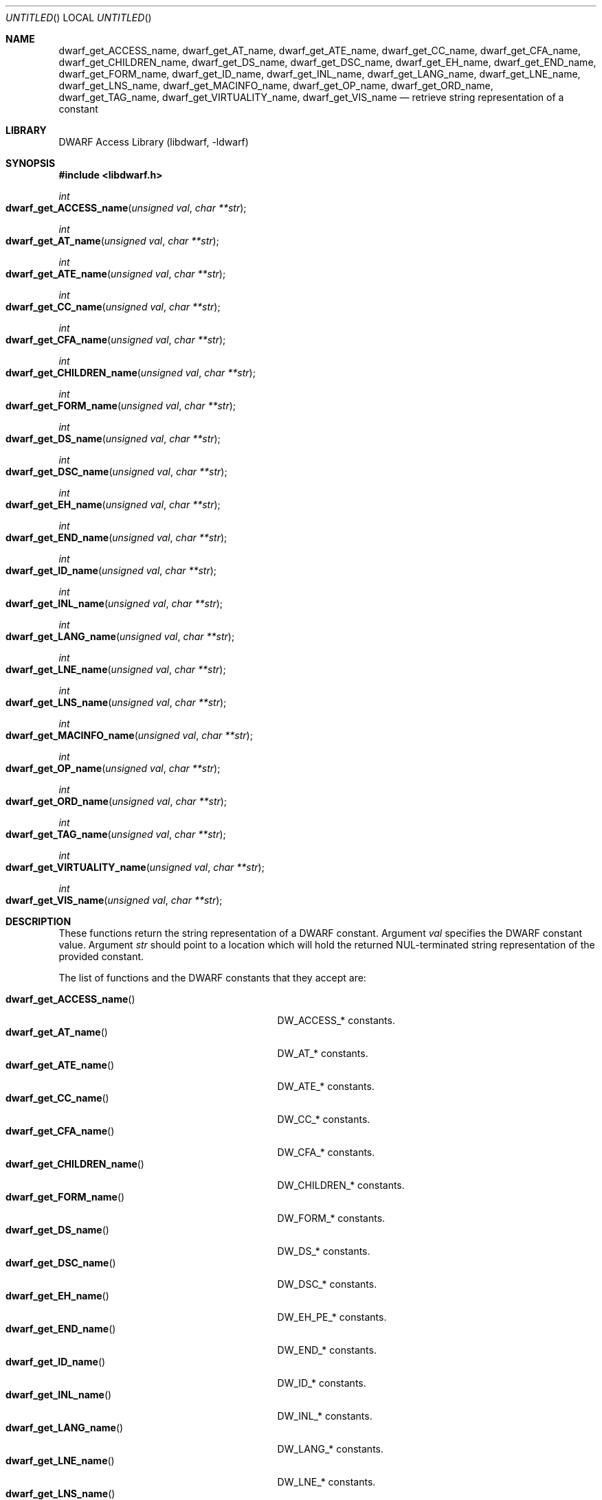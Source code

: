 .\" Copyright (c) 2011 Kai Wang
.\" All rights reserved.
.\"
.\" Redistribution and use in source and binary forms, with or without
.\" modification, are permitted provided that the following conditions
.\" are met:
.\" 1. Redistributions of source code must retain the above copyright
.\"    notice, this list of conditions and the following disclaimer.
.\" 2. Redistributions in binary form must reproduce the above copyright
.\"    notice, this list of conditions and the following disclaimer in the
.\"    documentation and/or other materials provided with the distribution.
.\"
.\" THIS SOFTWARE IS PROVIDED BY THE AUTHOR AND CONTRIBUTORS ``AS IS'' AND
.\" ANY EXPRESS OR IMPLIED WARRANTIES, INCLUDING, BUT NOT LIMITED TO, THE
.\" IMPLIED WARRANTIES OF MERCHANTABILITY AND FITNESS FOR A PARTICULAR PURPOSE
.\" ARE DISCLAIMED.  IN NO EVENT SHALL THE AUTHOR OR CONTRIBUTORS BE LIABLE
.\" FOR ANY DIRECT, INDIRECT, INCIDENTAL, SPECIAL, EXEMPLARY, OR CONSEQUENTIAL
.\" DAMAGES (INCLUDING, BUT NOT LIMITED TO, PROCUREMENT OF SUBSTITUTE GOODS
.\" OR SERVICES; LOSS OF USE, DATA, OR PROFITS; OR BUSINESS INTERRUPTION)
.\" HOWEVER CAUSED AND ON ANY THEORY OF LIABILITY, WHETHER IN CONTRACT, STRICT
.\" LIABILITY, OR TORT (INCLUDING NEGLIGENCE OR OTHERWISE) ARISING IN ANY WAY
.\" OUT OF THE USE OF THIS SOFTWARE, EVEN IF ADVISED OF THE POSSIBILITY OF
.\" SUCH DAMAGE.
.\"
.\" $Id$
.\"
.Dd April 17, 2011
.Os
.Dt DWARF_GET_AT_NAME 3
.Sh NAME
.Nm dwarf_get_ACCESS_name ,
.Nm dwarf_get_AT_name ,
.Nm dwarf_get_ATE_name ,
.Nm dwarf_get_CC_name ,
.Nm dwarf_get_CFA_name ,
.Nm dwarf_get_CHILDREN_name ,
.Nm dwarf_get_DS_name ,
.Nm dwarf_get_DSC_name ,
.Nm dwarf_get_EH_name ,
.Nm dwarf_get_END_name ,
.Nm dwarf_get_FORM_name ,
.Nm dwarf_get_ID_name ,
.Nm dwarf_get_INL_name ,
.Nm dwarf_get_LANG_name ,
.Nm dwarf_get_LNE_name ,
.Nm dwarf_get_LNS_name ,
.Nm dwarf_get_MACINFO_name ,
.Nm dwarf_get_OP_name ,
.Nm dwarf_get_ORD_name ,
.Nm dwarf_get_TAG_name ,
.Nm dwarf_get_VIRTUALITY_name ,
.Nm dwarf_get_VIS_name
.Nd retrieve string representation of a constant
.Sh LIBRARY
.Lb libdwarf
.Sh SYNOPSIS
.In libdwarf.h
.Ft int
.Fo dwarf_get_ACCESS_name
.Fa "unsigned val"
.Fa "char **str"
.Fc
.Ft int
.Fo dwarf_get_AT_name
.Fa "unsigned val"
.Fa "char **str"
.Fc
.Ft int
.Fo dwarf_get_ATE_name
.Fa "unsigned val"
.Fa "char **str"
.Fc
.Ft int
.Fo dwarf_get_CC_name
.Fa "unsigned val"
.Fa "char **str"
.Fc
.Ft int
.Fo dwarf_get_CFA_name
.Fa "unsigned val"
.Fa "char **str"
.Fc
.Ft int
.Fo dwarf_get_CHILDREN_name
.Fa "unsigned val"
.Fa "char **str"
.Fc
.Ft int
.Fo dwarf_get_FORM_name
.Fa "unsigned val"
.Fa "char **str"
.Fc
.Ft int
.Fo dwarf_get_DS_name
.Fa "unsigned val"
.Fa "char **str"
.Fc
.Ft int
.Fo dwarf_get_DSC_name
.Fa "unsigned val"
.Fa "char **str"
.Fc
.Ft int
.Fo dwarf_get_EH_name
.Fa "unsigned val"
.Fa "char **str"
.Fc
.Ft int
.Fo dwarf_get_END_name
.Fa "unsigned val"
.Fa "char **str"
.Fc
.Ft int
.Fo dwarf_get_ID_name
.Fa "unsigned val"
.Fa "char **str"
.Fc
.Ft int
.Fo dwarf_get_INL_name
.Fa "unsigned val"
.Fa "char **str"
.Fc
.Ft int
.Fo dwarf_get_LANG_name
.Fa "unsigned val"
.Fa "char **str"
.Fc
.Ft int
.Fo dwarf_get_LNE_name
.Fa "unsigned val"
.Fa "char **str"
.Fc
.Ft int
.Fo dwarf_get_LNS_name
.Fa "unsigned val"
.Fa "char **str"
.Fc
.Ft int
.Fo dwarf_get_MACINFO_name
.Fa "unsigned val"
.Fa "char **str"
.Fc
.Ft int
.Fo dwarf_get_OP_name
.Fa "unsigned val"
.Fa "char **str"
.Fc
.Ft int
.Fo dwarf_get_ORD_name
.Fa "unsigned val"
.Fa "char **str"
.Fc
.Ft int
.Fo dwarf_get_TAG_name
.Fa "unsigned val"
.Fa "char **str"
.Fc
.Ft int
.Fo dwarf_get_VIRTUALITY_name
.Fa "unsigned val"
.Fa "char **str"
.Fc
.Ft int
.Fo dwarf_get_VIS_name
.Fa "unsigned val"
.Fa "char **str"
.Fc
.Sh DESCRIPTION
These functions return the string representation of a DWARF
constant. Argument
.Ar val
specifies the DWARF constant value.
Argument
.Ar str
should point to a location which will hold the returned
NUL-terminated string representation of the provided constant.
.Pp
The list of functions and the DWARF constants that they accept are:
.Pp
.Bl -tag -width ".Fn dwarf_get_VIRTUALITY_name" -compact
.It Fn dwarf_get_ACCESS_name
.Dv DW_ACCESS_*
constants.
.It Fn dwarf_get_AT_name
.Dv DW_AT_*
constants.
.It Fn dwarf_get_ATE_name
.Dv DW_ATE_*
constants.
.It Fn dwarf_get_CC_name
.Dv DW_CC_*
constants.
.It Fn dwarf_get_CFA_name
.Dv DW_CFA_*
constants.
.It Fn dwarf_get_CHILDREN_name
.Dv DW_CHILDREN_*
constants.
.It Fn dwarf_get_FORM_name
.Dv DW_FORM_*
constants.
.It Fn dwarf_get_DS_name
.Dv DW_DS_*
constants.
.It Fn dwarf_get_DSC_name
.Dv DW_DSC_*
constants.
.It Fn dwarf_get_EH_name
.Dv DW_EH_PE_*
constants.
.It Fn dwarf_get_END_name
.Dv DW_END_*
constants.
.It Fn dwarf_get_ID_name
.Dv DW_ID_*
constants.
.It Fn dwarf_get_INL_name
.Dv DW_INL_*
constants.
.It Fn dwarf_get_LANG_name
.Dv DW_LANG_*
constants.
.It Fn dwarf_get_LNE_name
.Dv DW_LNE_*
constants.
.It Fn dwarf_get_LNS_name
.Dv DW_LNS_*
constants.
.It Fn dwarf_get_MACINFO_name
.Dv DW_MACINFO_*
constants.
.It Fn dwarf_get_OP_name
.Dv DW_OP_*
constants.
.It Fn dwarf_get_ORD_name
.Dv DW_ORD_*
constants.
.It Fn dwarf_get_TAG_name
.Dv DW_TAG_*
constants.
.It Fn dwarf_get_VIRTUALITY_name
.Dv DW_VIRTUALITY_*
constants.
.It Fn dwarf_get_VIS_name
.Dv DW_VIS_*
constants.
.Sh RETURN VALUES
These functions return
.Dv DW_DLV_OK on success.
If the DWARF constant denoted by argument
.Ar val
is not recognized, these function return
.Dv DW_DLV_NO_ENTRY .
.Sh SEE ALSO
.Xr dwarf 3
